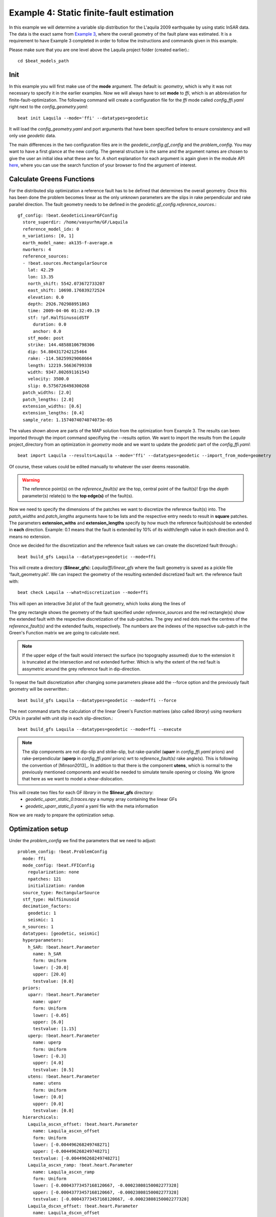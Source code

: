 
Example 4: Static finite-fault estimation
-----------------------------------------

In this example we will determine a variable slip distribution for the L'aquila 2009 earthquake by using static InSAR data.
The data is the exact same from `Example 3 <https://pyrocko.org/beat/docs/current/examples/Rectangular.html#>`__, where the overall geometry of the fault plane was estimated.
It is a requirement to have Example 3 completed in order to follow the instructions and commands given in this example.

Please make sure that you are one level above the Laquila project folder (created earlier).::

  cd $beat_models_path

Init
^^^^
In this example you will first make use of the **mode** argument. The default is: *geometry*, which is why it was not necessary to specify it in the earlier examples. Now we will always have to set **mode** to *ffi*, which is an abbreviation for finite-fault-optimization.
The following command will create a configuration file for the *ffi* mode called *config_ffi.yaml* right next to the *config_geometry.yaml*::

  beat init Laquila --mode='ffi' --datatypes=geodetic

It will load the *config_geometry.yaml* and port arguments that have been specified before to ensure consistency and will only use *geodetic* data.

The main differences in the two configuration files are in the *geodetic_config.gf_config* and the *problem_config*. You may want to have a first glance at the new config. The general structure is the same and the argument names are chosen to give the user an initial idea what these are for. A short explanation for each argument is again given in the module API `here <https://pyrocko.org/beat/docs/current/api.html#config.NonlinearGFConfig>`__, where you can use the search function of your browser to find the argument of interest.


Calculate Greens Functions
^^^^^^^^^^^^^^^^^^^^^^^^^^
For the distributed slip optimization a reference fault has to be defined that determines the overall geometry.
Once this has been done the problem becomes linear as the only unknown parameters are the slips in rake perpendicular and rake parallel direction.
The fault geometry needs to be defined in the *geodetic.gf_config.reference_sources*.::

  gf_config: !beat.GeodeticLinearGFConfig
    store_superdir: /home/vasyurhm/GF/Laquila
    reference_model_idx: 0
    n_variations: [0, 1]
    earth_model_name: ak135-f-average.m
    nworkers: 4
    reference_sources:
    - !beat.sources.RectangularSource
      lat: 42.29
      lon: 13.35
      north_shift: 5542.073672733207
      east_shift: 10698.176839272524
      elevation: 0.0
      depth: 2926.702988951863
      time: 2009-04-06 01:32:49.19
      stf: !pf.HalfSinusoidSTF
        duration: 0.0
        anchor: 0.0
      stf_mode: post
      strike: 144.48588106798306
      dip: 54.804317242125464
      rake: -114.58259929068664
      length: 12219.56636799338
      width: 9347.802691161543
      velocity: 3500.0
      slip: 0.5756726498300268
    patch_widths: [2.0]
    patch_lengths: [2.0]
    extension_widths: [0.6]
    extension_lengths: [0.4]
    sample_rate: 1.1574074074074073e-05

The values shown above are parts of the MAP solution from the optimization from Example 3. The results can been imported through the import command specifiying the --results option. We want to import the results from the *Laquila* project_directory from an optimization in *geometry* mode and we want to update the *geodetic* part of the *config_ffi.yaml*::

  beat import Laquila --results=Laquila --mode='ffi' --datatypes=geodetic --import_from_mode=geometry

Of course, these values could be edited manually to whatever the user deems reasonable.

.. warning:: The reference point(s) on the *reference_fault(s)* are the top, central point of the fault(s)! Ergo the *depth* parameter(s) relate(s) to the **top edge(s)** of the fault(s).

Now we need to specify the dimensions of the patches we want to discretize the reference fault(s) into. The *patch_widths* and *patch_lengths* arguments have to be lists and the respective entry needs to result in **square** patches. The parameters **extension_withs** and **extension_lengths** specify by how much the reference fault(s)should be extended in **each** direction. Example: 0.1 means that the fault is extended by 10% of its width/length value in each direction and 0. means no extension.

Once we decided for the discretization and the reference fault values we can create the discretized fault through.::

  beat build_gfs Laquila --datatypes=geodetic --mode=ffi

This will create a directory (**$linear_gfs**): *Laquila/ffi/linear_gfs* where the fault geometry is saved as a pickle file 'fault_geometry.pkl'.
We can inspect the geometry of the resulting extended discretized fault wrt. the reference fault with::

  beat check Laquila --what=discretization --mode=ffi

This will open an interactive 3d plot of the fault geometry, which looks along the lines of

.. image:: ../_static/example4/Laquila_FaultGeometry.png

The grey rectangle shows the geometry of the fault specified under *reference_sources* and the red rectangle(s) show the extended fault with the respective discretization of the sub-patches. The grey and red dots mark the centres of the *reference_fault(s)* and the extended faults, respectively.
The numbers are the indexes of the repsective sub-patch in the Green's Function matrix we are going to calculate next.

.. note:: If the upper edge of the fault would intersect the surface (no topography assumed) due to the extension it is truncated at the intersection and not extended further. Which is why the extent of the red fault is assymetric around the grey reference fault in dip-direction.

To repeat the fault discretization after changing some parameters please add the --force option and the previously fault geometry will be overwritten.::

  beat build_gfs Laquila --datatypes=geodetic --mode=ffi --force

The next command starts the calculation of the linear Green's Function matrixes (also called *library*) using *nworkers* CPUs in parallel with unit slip in each slip-direction.::

  beat build_gfs Laquila --datatypes=geodetic --mode=ffi --execute

.. note:: The slip components are not dip-slip and strike-slip, but rake-parallel (**uparr** in *config_ffi.yaml* priors) and rake-perpendicular (**uperp** in *config_ffi.yaml* priors) wrt to *reference_fault(s)* rake angle(s). This is following the convention of [Minson2013]_. In addition to that there is the component **utens**, which is normal to the previously mentioned components and would be needed to simulate tensile opening or closing. We ignore that here as we want to model a shear-dislocation.

This will create two files for each GF *library* in the **$linear_gfs** directory:
 - *geodetic_uparr_static_0.traces.npy* a numpy array containing the linear GFs
 - *geodetic_uparr_static_0.yaml* a yaml file with the meta information

Now we are ready to prepare the optimization setup.


Optimization setup
^^^^^^^^^^^^^^^^^^

Under the *problem_config* we find the parameters that we need to adjust::

    problem_config: !beat.ProblemConfig
      mode: ffi
      mode_config: !beat.FFIConfig
        regularization: none
        npatches: 121
        initialization: random
      source_type: RectangularSource
      stf_type: HalfSinusoid
      decimation_factors:
        geodetic: 1
        seismic: 1
      n_sources: 1
      datatypes: [geodetic, seismic]
      hyperparameters:
        h_SAR: !beat.heart.Parameter
          name: h_SAR
          form: Uniform
          lower: [-20.0]
          upper: [20.0]
          testvalue: [0.0]
      priors:
        uparr: !beat.heart.Parameter
          name: uparr
          form: Uniform
          lower: [-0.05]
          upper: [6.0]
          testvalue: [1.15]
        uperp: !beat.heart.Parameter
          name: uperp
          form: Uniform
          lower: [-0.3]
          upper: [4.0]
          testvalue: [0.5]
        utens: !beat.heart.Parameter
          name: utens
          form: Uniform
          lower: [0.0]
          upper: [0.0]
          testvalue: [0.0]
      hierarchicals:
        Laquila_ascxn_offset: !beat.heart.Parameter
          name: Laquila_ascxn_offset
          form: Uniform
          lower: [-0.004496268249748271]
          upper: [-0.004496268249748271]
          testvalue: [-0.004496268249748271]
        Laquila_ascxn_ramp: !beat.heart.Parameter
          name: Laquila_ascxn_ramp
          form: Uniform
          lower: [-0.00043773457168120667, -0.00023808150002277328]
          upper: [-0.00043773457168120667, -0.00023808150002277328]
          testvalue: [-0.00043773457168120667, -0.00023808150002277328]
        Laquila_dscxn_offset: !beat.heart.Parameter
          name: Laquila_dscxn_offset
          form: Uniform
          lower: [-0.003754963750062188]
          upper: [-0.003754963750062188]
          testvalue: [-0.003754963750062188]
        Laquila_dscxn_ramp: !beat.heart.Parameter
          name: Laquila_dscxn_ramp
          form: Uniform
          lower: [4.978325480108451e-05, -0.00025072248953317104]
          upper: [4.978325480108451e-05, -0.00025072248953317104]
          testvalue: [4.978325480108451e-05, -0.00025072248953317104]

.. note:: The npatches parameter should not be manually adjusted. It is automatically set by running the fault discretizeation step during GF calculation(above).


Hierarchicals
=============

Please notice the hierarchicals parameters! These are the MAP parameters for the orbital ramps for each radar scene that have been optimized in Example 2.
These parameters are imported if the *fit_plane* parameter in the *geodetic_config* was set to True. The default is to fix these ramp parameters during the static distributed slip optimization, because leaving them open often results in tradeoffs with patches at greater depth and thus artificial slip is optimized at greater depth.
Nevertheless, the user may want to try out to free the upper and lower bounds again to include the parameters into the optimization.

Priors
======
The upper and lower bounds of the two prior variables can be adjusted to reduce the solution space (slip parameters [m]). For the L'aquila earthquake it is highly unlikely to have 6 meters of slip, which is simply the default parameter. A maximum slip of 2 meters in slip parallel direction may be more reasonable. In order to be able to sample the zero value at the lower bound it is necessary to allow for some backslip- ergo negative *uparr*; here 0.1 might be a reasonable choice.

To also allow for variable rake angles accross the fault we may want to allow some rake perpendicular slip. Here the lower and upper bounds should be set to -1. and 1., respectively.

.. note:: In order to fix a variable at a certain value, the lower and upper bounds as well as the testvlue need to be set to the same value.

Regularization
==============

The *regularization* argument should be set to *laplacian* to introduce a smoothing constraint that penalizes high slip gradients between neighboring patches.
Once this is enabled we need to update the configuration file to initialize the slip-smoothing weight as a random variable in the optimization [Fukuda2008]_.
Adding the --diff option will display the changes to the config to screen instead of applying them to the file.::

  beat update Laquila --mode=ffi --diff --parameters=hypers

Once happy with the displayed changes the changes will be applied to the file with::

  beat update Laquila --mode=ffi --parameters=hypers

.. note:: The *None* regularization would be used if covariance matrices that describe the theory errors for the velocity model and/or the fault geometry have been estimated [Duputel2014]_ , [Ragon2018]_. How to do that in BEAT will be part of another tutorial in the future.


Sample the solution space
^^^^^^^^^^^^^^^^^^^^^^^^^
Please refer to the 'Sample the solution space section' of `example 3 <https://pyrocko.org/beat/docs/current/examples/FullMT_regional.html#sample-the-solution-space>`__ example for a more detailed description of the sampling and associated parameters.

Firstly, we only optimize for the noise scaling or hyperparameters (HPs) including the laplacian smoothing weight::

   beat sample Laquila --hypers --mode=ffi

Checking the $project_directory/config_ffi.yaml, the hyperparameter bounds show something like::

   hyperparameters:
   h_SAR: !beat.heart.Parameter
     name: h_SAR
     form: Uniform
     lower: [-1.0]
     upper: [5.0]
     testvalue: [2.0]
   h_laplacian: !beat.heart.Parameter
     name: h_laplacian
     form: Uniform
     lower: [-5.0]
     upper: [5.0]
     testvalue: [0.5]


Markov Chain initialization
===========================
The *initialization* argument determines at which point in the solution space to initialize the Markov Chains. The default value *random* simply draws a random point in the solution space from the prior distributions for each Markov Chain to be sampled. However, as we are using a laplacian smoothing constraint we can use the non-negative least-squares solution as a starting value for a randomly drawn smoothing weight (from the initial guess on the *h_laplacian* parameter range) [Fukuda2008]_. To do, so we need to set the *initialization* to "lsq"::

   mode_config: !beat.FFIConfig
     regularization: laplacian
     npatches: 121
     initialization: lsq

The 'n_jobs' number should be set to as many CPUs as the user can spare under the *sampler_config*. The number of sampled MarkovChains and the number of steps for each chain of the SMC sampler should be set to high values as we are optimizing now for ca 250 random variables (if the values from the tutorial haven't been altered by the user); for example to 5000 and 400, respectively.

.. warning:: With these sampler parameters a huge amount of samples are going to be stored to disk! With the values from the tutorial approximately *140GB* of samples are created in the course of the sampling. Please see `example 0 <https://hvasbath.github.io/beat/examples/FullMT_regional.html#summarize-the-results>`__ for an instruction on how to keep only the important samples to reduce the disk usage. Another way to reduce the required disc space is through the *buffer_thinning* parameter described `here <https://hvasbath.github.io/beat/getting_started/backends.html#sampling-backends>`__.


Finally, we are set to run the full optimization for the static slip-distribution with::

  beat sample Laquila --mode=ffi


Summarize and plotting
^^^^^^^^^^^^^^^^^^^^^^
After the sampling successfully finished, the final stage results have to be summarized with::

 beat summarize Laquila --stage_number=-1 --mode=ffi

After that several figures illustrating the results can be created.

For the slip-distribution please run::

  beat plot Laquila slip_distribution --mode=ffi

.. image:: ../_static/example4/Laquila_static_slip_dist_-1_max.png

To get histograms for the laplacian smoothing, the noise scalings and the posterior likelihood please run::

  beat plot LaquilaJointPonlyUPDATE_wide stage_posteriors --stage_number=-1 --mode=ffi --varnames=h_laplacian,h_SAR,like

.. image:: ../_static/example4/stage_-1_max.png
   :height: 350px
   :width: 350 px

For a comparison between data, synthetic displacements and residuals for the two InSAR tracks in a local coordinate system please run::

  beat plot Laquila scene_fits --mode=ffi

.. image:: ../_static/example4/scenes_-1_max_local_0.png

The plot should show something like this. Here the residuals are displayed with an individual color scale according to their minimum and maximum values.


For a plot using the global geographic coordinate system where the residuals have the same color bar as data and synthetics please run::

  beat plot Laquila scene_fits --mode=ffi --plot_projection=latlon

.. image:: ../_static/example4/scenes_-1_max_latlon_0.png


References
^^^^^^^^^^
.. [Duputel2014] Duputel, Z., Agram, P. S., Simons, M., Minson, S. E., and Beck, J. L. (2014). Accounting for prediction uncertainty when inferring subsurface fault slip. Geophysical Journal International, 197(1):464–482
.. [Fukuda2008] Fukuda, J. and Johnson, K. M. (2008). A fully Bayesian inversion for spatial distribution of fault slip with objective smoothing. Bulletin of the Seismological Society of America, 98(3):1128–1146
.. [Ragon2018] Ragon, T., Sladen, A., Simons,  M. Accounting for uncertain fault geometry in earthquake source inversions – I: theory and simplified application, Geophysical Journal International, 214(2):1174–1190
